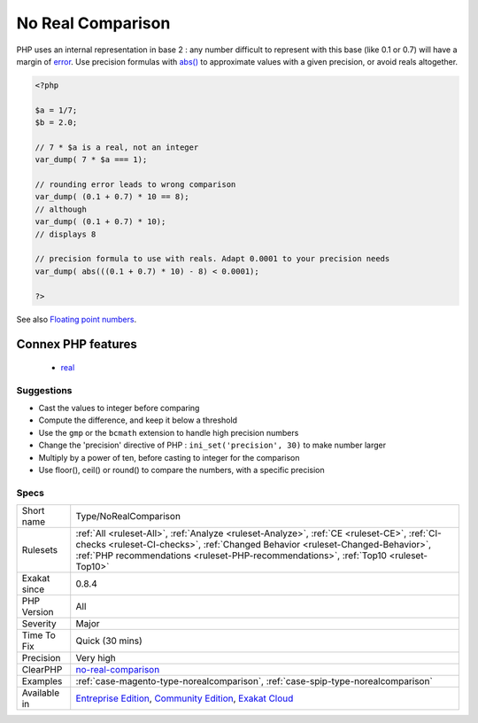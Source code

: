 .. _type-norealcomparison:

.. _no-real-comparison:

No Real Comparison
++++++++++++++++++

.. meta::
	:description:
		No Real Comparison: Avoid comparing decimal numbers with ==, ===, !==, !=.
	:twitter:card: summary_large_image
	:twitter:site: @exakat
	:twitter:title: No Real Comparison
	:twitter:description: No Real Comparison: Avoid comparing decimal numbers with ==, ===, !==, !=
	:twitter:creator: @exakat
	:twitter:image:src: https://www.exakat.io/wp-content/uploads/2020/06/logo-exakat.png
	:og:image: https://www.exakat.io/wp-content/uploads/2020/06/logo-exakat.png
	:og:title: No Real Comparison
	:og:type: article
	:og:description: Avoid comparing decimal numbers with ==, ===, !==, !=
	:og:url: https://exakat.readthedocs.io/en/latest/Reference/Rules/No Real Comparison.html
	:og:locale: en
.. raw:: html	<script type="application/ld+json">{"@context":"https:\/\/schema.org","@graph":[{"@type":"WebPage","@id":"https:\/\/php-tips.readthedocs.io\/en\/latest\/Reference\/Rules\/Type\/NoRealComparison.html","url":"https:\/\/php-tips.readthedocs.io\/en\/latest\/Reference\/Rules\/Type\/NoRealComparison.html","name":"No Real Comparison","isPartOf":{"@id":"https:\/\/www.exakat.io\/"},"datePublished":"Fri, 10 Jan 2025 09:46:18 +0000","dateModified":"Fri, 10 Jan 2025 09:46:18 +0000","description":"Avoid comparing decimal numbers with ==, ===, !==, !=","inLanguage":"en-US","potentialAction":[{"@type":"ReadAction","target":["https:\/\/exakat.readthedocs.io\/en\/latest\/No Real Comparison.html"]}]},{"@type":"WebSite","@id":"https:\/\/www.exakat.io\/","url":"https:\/\/www.exakat.io\/","name":"Exakat","description":"Smart PHP static analysis","inLanguage":"en-US"}]}</script>Avoid comparing decimal numbers with ==, ===, !==, !=. Real numbers have an `error <https://www.php.net/error>`_ margin which is random, and makes it very difficult to match even if the compared value is a literal. 

PHP uses an internal representation in base 2 : any number difficult to represent with this base (like 0.1 or 0.7) will have a margin of `error <https://www.php.net/error>`_.
Use precision formulas with `abs() <https://www.php.net/abs>`_ to approximate values with a given precision, or avoid reals altogether.

.. code-block:: php
   
   <?php
   
   $a = 1/7;
   $b = 2.0;
   
   // 7 * $a is a real, not an integer
   var_dump( 7 * $a === 1);
   
   // rounding error leads to wrong comparison
   var_dump( (0.1 + 0.7) * 10 == 8);
   // although
   var_dump( (0.1 + 0.7) * 10);
   // displays 8
   
   // precision formula to use with reals. Adapt 0.0001 to your precision needs
   var_dump( abs(((0.1 + 0.7) * 10) - 8) < 0.0001); 
   
   ?>

See also `Floating point numbers <https://www.php.net/manual/en/language.types.float.php#language.types.float>`_.

Connex PHP features
-------------------

  + `real <https://php-dictionary.readthedocs.io/en/latest/dictionary/real.ini.html>`_


Suggestions
___________

* Cast the values to integer before comparing
* Compute the difference, and keep it below a threshold
* Use the ``gmp`` or the ``bcmath`` extension to handle high precision numbers
* Change the 'precision' directive of PHP : ``ini_set('precision', 30)`` to make number larger
* Multiply by a power of ten, before casting to integer for the comparison
* Use floor(), ceil() or round() to compare the numbers, with a specific precision




Specs
_____

+--------------+----------------------------------------------------------------------------------------------------------------------------------------------------------------------------------------------------------------------------------------------------------------------+
| Short name   | Type/NoRealComparison                                                                                                                                                                                                                                                |
+--------------+----------------------------------------------------------------------------------------------------------------------------------------------------------------------------------------------------------------------------------------------------------------------+
| Rulesets     | :ref:`All <ruleset-All>`, :ref:`Analyze <ruleset-Analyze>`, :ref:`CE <ruleset-CE>`, :ref:`CI-checks <ruleset-CI-checks>`, :ref:`Changed Behavior <ruleset-Changed-Behavior>`, :ref:`PHP recommendations <ruleset-PHP-recommendations>`, :ref:`Top10 <ruleset-Top10>` |
+--------------+----------------------------------------------------------------------------------------------------------------------------------------------------------------------------------------------------------------------------------------------------------------------+
| Exakat since | 0.8.4                                                                                                                                                                                                                                                                |
+--------------+----------------------------------------------------------------------------------------------------------------------------------------------------------------------------------------------------------------------------------------------------------------------+
| PHP Version  | All                                                                                                                                                                                                                                                                  |
+--------------+----------------------------------------------------------------------------------------------------------------------------------------------------------------------------------------------------------------------------------------------------------------------+
| Severity     | Major                                                                                                                                                                                                                                                                |
+--------------+----------------------------------------------------------------------------------------------------------------------------------------------------------------------------------------------------------------------------------------------------------------------+
| Time To Fix  | Quick (30 mins)                                                                                                                                                                                                                                                      |
+--------------+----------------------------------------------------------------------------------------------------------------------------------------------------------------------------------------------------------------------------------------------------------------------+
| Precision    | Very high                                                                                                                                                                                                                                                            |
+--------------+----------------------------------------------------------------------------------------------------------------------------------------------------------------------------------------------------------------------------------------------------------------------+
| ClearPHP     | `no-real-comparison <https://github.com/dseguy/clearPHP/tree/master/rules/no-real-comparison.md>`__                                                                                                                                                                  |
+--------------+----------------------------------------------------------------------------------------------------------------------------------------------------------------------------------------------------------------------------------------------------------------------+
| Examples     | :ref:`case-magento-type-norealcomparison`, :ref:`case-spip-type-norealcomparison`                                                                                                                                                                                    |
+--------------+----------------------------------------------------------------------------------------------------------------------------------------------------------------------------------------------------------------------------------------------------------------------+
| Available in | `Entreprise Edition <https://www.exakat.io/entreprise-edition>`_, `Community Edition <https://www.exakat.io/community-edition>`_, `Exakat Cloud <https://www.exakat.io/exakat-cloud/>`_                                                                              |
+--------------+----------------------------------------------------------------------------------------------------------------------------------------------------------------------------------------------------------------------------------------------------------------------+



